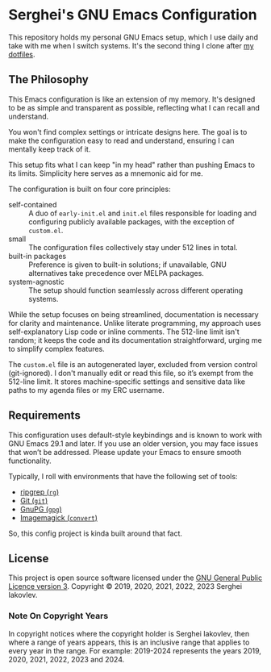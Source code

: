 
* Serghei's GNU Emacs Configuration

This repository holds my personal GNU Emacs setup, which I use daily
and take with me when I switch systems. It's the second thing I clone
after [[https://github.com/sergeyklay/dotfiles][my dotfiles]].

** The Philosophy

This Emacs configuration is like an extension of my memory. It's
designed to be as simple and transparent as possible, reflecting what
I can recall and understand.

You won't find complex settings or intricate designs here. The goal is
to make the configuration easy to read and understand, ensuring I can
mentally keep track of it.

This setup fits what I can keep "in my head" rather than pushing Emacs
to its limits. Simplicity here serves as a mnemonic aid for me.

The configuration is built on four core principles:

- self-contained :: A duo of =early-init.el= and =init.el= files
  responsible for loading and configuring publicly available packages,
  with the exception of ~custom.el~.
- small :: The configuration files collectively stay under 512 lines
  in total.
- built-in packages :: Preference is given to built-in solutions; if
  unavailable, GNU alternatives take precedence over MELPA packages.
- system-agnostic :: The setup should function seamlessly across
  different operating systems.

While the setup focuses on being streamlined, documentation is
necessary for clarity and maintenance. Unlike literate programming, my
approach uses self-explanatory Lisp code or inline comments. The
512-line limit isn't random; it keeps the code and its documentation
straightforward, urging me to simplify complex features.

The =custom.el= file is an autogenerated layer, excluded from version
control (git-ignored). I don't manually edit or read this file, so
it’s exempt from the 512-line limit. It stores machine-specific
settings and sensitive data like paths to my agenda files or my ERC
username.

** Requirements

This configuration uses default-style keybindings and is known to work
with GNU Emacs 29.1 and later. If you use an older version, you may
face issues that won’t be addressed. Please update your Emacs to
ensure smooth functionality.

Typically, I roll with environments that have the following set of
tools:

- [[https://github.com/BurntSushi/ripgrep][ripgrep (=rg=)]]
- [[https://git-scm.com][Git (=git=)]]
- [[https://www.gnupg.org][GnuPG (=gpg=)]]
- [[https://imagemagick.org][Imagemagick (=convert=)]]

So, this config project is kinda built around that fact.

** License

This project is open source software licensed under the
[[https://github.com/sergeyklay/.emacs.d/blob/master/LICENSE][GNU General Public Licence version 3]].
Copyright © 2019, 2020, 2021, 2022, 2023 Serghei Iakovlev.

*** Note On Copyright Years

In copyright notices where the copyright holder is Serghei Iakovlev,
then where a range of years appears, this is an inclusive range that
applies to every year in the range.  For example: 2019-2024 represents
the years 2019, 2020, 2021, 2022, 2023 and 2024.

